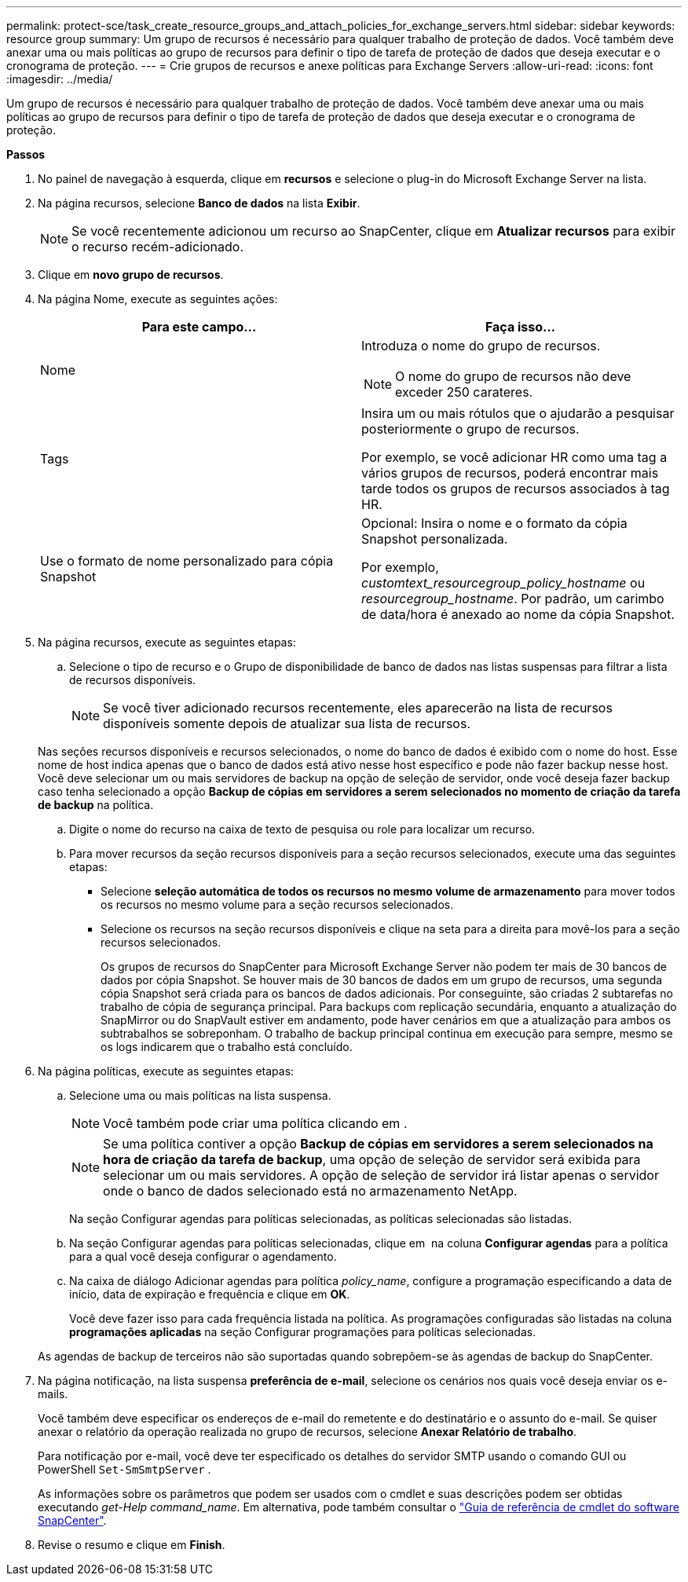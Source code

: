 ---
permalink: protect-sce/task_create_resource_groups_and_attach_policies_for_exchange_servers.html 
sidebar: sidebar 
keywords: resource group 
summary: Um grupo de recursos é necessário para qualquer trabalho de proteção de dados. Você também deve anexar uma ou mais políticas ao grupo de recursos para definir o tipo de tarefa de proteção de dados que deseja executar e o cronograma de proteção. 
---
= Crie grupos de recursos e anexe políticas para Exchange Servers
:allow-uri-read: 
:icons: font
:imagesdir: ../media/


[role="lead"]
Um grupo de recursos é necessário para qualquer trabalho de proteção de dados. Você também deve anexar uma ou mais políticas ao grupo de recursos para definir o tipo de tarefa de proteção de dados que deseja executar e o cronograma de proteção.

*Passos*

. No painel de navegação à esquerda, clique em *recursos* e selecione o plug-in do Microsoft Exchange Server na lista.
. Na página recursos, selecione *Banco de dados* na lista *Exibir*.
+

NOTE: Se você recentemente adicionou um recurso ao SnapCenter, clique em *Atualizar recursos* para exibir o recurso recém-adicionado.

. Clique em *novo grupo de recursos*.
. Na página Nome, execute as seguintes ações:
+
|===
| Para este campo... | Faça isso... 


 a| 
Nome
 a| 
Introduza o nome do grupo de recursos.


NOTE: O nome do grupo de recursos não deve exceder 250 carateres.



 a| 
Tags
 a| 
Insira um ou mais rótulos que o ajudarão a pesquisar posteriormente o grupo de recursos.

Por exemplo, se você adicionar HR como uma tag a vários grupos de recursos, poderá encontrar mais tarde todos os grupos de recursos associados à tag HR.



 a| 
Use o formato de nome personalizado para cópia Snapshot
 a| 
Opcional: Insira o nome e o formato da cópia Snapshot personalizada.

Por exemplo, _customtext_resourcegroup_policy_hostname_ ou _resourcegroup_hostname_. Por padrão, um carimbo de data/hora é anexado ao nome da cópia Snapshot.

|===
. Na página recursos, execute as seguintes etapas:
+
.. Selecione o tipo de recurso e o Grupo de disponibilidade de banco de dados nas listas suspensas para filtrar a lista de recursos disponíveis.
+

NOTE: Se você tiver adicionado recursos recentemente, eles aparecerão na lista de recursos disponíveis somente depois de atualizar sua lista de recursos.

+
Nas seções recursos disponíveis e recursos selecionados, o nome do banco de dados é exibido com o nome do host. Esse nome de host indica apenas que o banco de dados está ativo nesse host específico e pode não fazer backup nesse host. Você deve selecionar um ou mais servidores de backup na opção de seleção de servidor, onde você deseja fazer backup caso tenha selecionado a opção *Backup de cópias em servidores a serem selecionados no momento de criação da tarefa de backup* na política.

.. Digite o nome do recurso na caixa de texto de pesquisa ou role para localizar um recurso.
.. Para mover recursos da seção recursos disponíveis para a seção recursos selecionados, execute uma das seguintes etapas:
+
*** Selecione *seleção automática de todos os recursos no mesmo volume de armazenamento* para mover todos os recursos no mesmo volume para a seção recursos selecionados.
*** Selecione os recursos na seção recursos disponíveis e clique na seta para a direita para movê-los para a seção recursos selecionados.
+
Os grupos de recursos do SnapCenter para Microsoft Exchange Server não podem ter mais de 30 bancos de dados por cópia Snapshot. Se houver mais de 30 bancos de dados em um grupo de recursos, uma segunda cópia Snapshot será criada para os bancos de dados adicionais. Por conseguinte, são criadas 2 subtarefas no trabalho de cópia de segurança principal. Para backups com replicação secundária, enquanto a atualização do SnapMirror ou do SnapVault estiver em andamento, pode haver cenários em que a atualização para ambos os subtrabalhos se sobreponham. O trabalho de backup principal continua em execução para sempre, mesmo se os logs indicarem que o trabalho está concluído.





. Na página políticas, execute as seguintes etapas:
+
.. Selecione uma ou mais políticas na lista suspensa.
+

NOTE: Você também pode criar uma política clicando em *image:../media/add_policy_from_resourcegroup.gif[""]*.

+

NOTE: Se uma política contiver a opção *Backup de cópias em servidores a serem selecionados na hora de criação da tarefa de backup*, uma opção de seleção de servidor será exibida para selecionar um ou mais servidores. A opção de seleção de servidor irá listar apenas o servidor onde o banco de dados selecionado está no armazenamento NetApp.

+
Na seção Configurar agendas para políticas selecionadas, as políticas selecionadas são listadas.

.. Na seção Configurar agendas para políticas selecionadas, clique em *image:../media/add_policy_from_resourcegroup.gif[""]* na coluna *Configurar agendas* para a política para a qual você deseja configurar o agendamento.
.. Na caixa de diálogo Adicionar agendas para política _policy_name_, configure a programação especificando a data de início, data de expiração e frequência e clique em *OK*.
+
Você deve fazer isso para cada frequência listada na política. As programações configuradas são listadas na coluna *programações aplicadas* na seção Configurar programações para políticas selecionadas.

+
As agendas de backup de terceiros não são suportadas quando sobrepõem-se às agendas de backup do SnapCenter.



. Na página notificação, na lista suspensa *preferência de e-mail*, selecione os cenários nos quais você deseja enviar os e-mails.
+
Você também deve especificar os endereços de e-mail do remetente e do destinatário e o assunto do e-mail. Se quiser anexar o relatório da operação realizada no grupo de recursos, selecione *Anexar Relatório de trabalho*.

+
Para notificação por e-mail, você deve ter especificado os detalhes do servidor SMTP usando o comando GUI ou PowerShell `Set-SmSmtpServer` .

+
As informações sobre os parâmetros que podem ser usados com o cmdlet e suas descrições podem ser obtidas executando _get-Help command_name_. Em alternativa, pode também consultar o https://library.netapp.com/ecm/ecm_download_file/ECMLP2877143["Guia de referência de cmdlet do software SnapCenter"^].

. Revise o resumo e clique em *Finish*.


